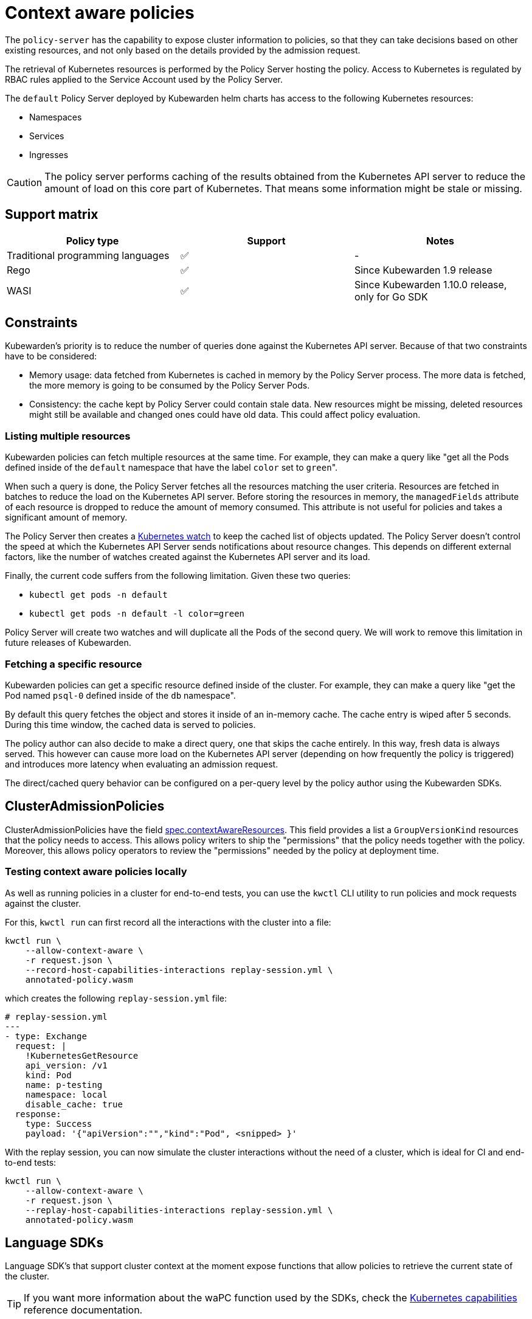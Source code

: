 = Context aware policies
:description: Context aware policies.
:doc-persona: ["kubewarden-policy-developer"]
:doc-topic: ["writing-policies", "specification", "context-aware-policies"]
:doc-type: ["reference"]
:keywords: ["kubewarden", "kubernetes", "policy specification", "context aware policies"]
:sidebar_label: Context aware policies
:current-version: {page-origin-branch}

The `policy-server` has the capability to expose cluster information to
policies,
so that they can take decisions based on other existing resources,
and not only based on the details provided by the admission request.

The retrieval of Kubernetes resources is performed by the Policy Server hosting the policy.
Access to Kubernetes is regulated by RBAC rules applied to the Service Account used by the Policy Server.

The `default` Policy Server deployed by Kubewarden helm charts has access to the following Kubernetes resources:

* Namespaces
* Services
* Ingresses

[CAUTION]
====
The policy server performs caching of the results obtained from the Kubernetes API server to reduce the amount of load on this core part of Kubernetes.
That means some information might be stale or missing.
====


== Support matrix

[cols=",^,"]
|===
| Policy type | Support | Notes

| Traditional programming languages
| ✅
| -

| Rego
| ✅
| Since Kubewarden 1.9 release

| WASI
| ✅
| Since Kubewarden 1.10.0 release, only for Go SDK
|===

== Constraints

Kubewarden's priority is to reduce the number of queries done against the Kubernetes API server. Because of that two constraints have to be
considered:

* Memory usage: data fetched from Kubernetes is cached in memory by the Policy Server process. The more data is fetched, the more memory is going
to be consumed by the Policy Server Pods.
* Consistency: the cache kept by Policy Server could contain stale data. New resources might be missing, deleted resources might still be
available and changed ones could have old data. This could affect policy evaluation.

=== Listing multiple resources

Kubewarden policies can fetch multiple resources at the same time. For example, they can make a query like
"get all the Pods defined inside of the `default` namespace that have the label `color` set to ``green``".

When such a query is done, the Policy Server fetches all the resources matching the user criteria. Resources are fetched in batches to reduce the
load on the Kubernetes API server.
Before storing the resources in memory, the `managedFields` attribute of each resource is dropped to reduce the amount of memory consumed.
This attribute is not useful for policies and takes a significant amount of memory.

The Policy Server then creates a https://kubernetes.io/docs/reference/using-api/api-concepts/#efficient-detection-of-changes[Kubernetes watch] to keep
the cached list of objects updated.
The Policy Server doesn't control the speed at which the Kubernetes API Server sends notifications about resource changes. This depends on different external
factors, like the number of watches created against the Kubernetes API server and its load.

Finally, the current code suffers from the following limitation. Given these two queries:

* `kubectl get pods -n default`
* `kubectl get pods -n default -l color=green`

Policy Server will create two watches and will duplicate all the Pods of the second query.
We will work to remove this limitation in future releases of Kubewarden.

=== Fetching a specific resource

Kubewarden policies can get a specific resource defined inside of the cluster. For example, they can make a query like
"get the Pod named `psql-0` defined inside of the `db` namespace".

By default this query fetches the object and stores it inside of an in-memory cache. The cache entry is wiped after 5 seconds.
During this time window, the cached data is served to policies.

The policy author can also decide to make a direct query, one that skips the cache entirely. In this way, fresh data is always
served. This however can cause more load on the Kubernetes API server (depending on how frequently the policy is triggered)
and introduces more latency when evaluating an admission request.

The direct/cached query behavior can be configured on a per-query level by the policy author using the Kubewarden SDKs.

== ClusterAdmissionPolicies

ClusterAdmissionPolicies have the field
https://doc.crds.dev/github.com/kubewarden/kubewarden-controller/policies.kubewarden.io/ClusterAdmissionPolicy/v1#spec-contextAwareResources[spec.contextAwareResources].
This field provides a list a `GroupVersionKind` resources that the policy needs to access.
This allows policy writers to ship the "permissions" that the policy needs together with the policy.
Moreover, this allows policy operators to review the "permissions" needed by the policy at deployment time.

=== Testing context aware policies locally

As well as running policies in a cluster for end-to-end tests,
you can use the `kwctl` CLI utility to run policies and mock requests against the cluster.

For this, `kwctl run` can first record all the interactions with the cluster into a file:

[subs="+attributes",console]
----
kwctl run \
    --allow-context-aware \
    -r request.json \
    --record-host-capabilities-interactions replay-session.yml \
    annotated-policy.wasm
----

which creates the following `replay-session.yml` file:

[subs="+attributes",yaml]
----
# replay-session.yml
---
- type: Exchange
  request: |
    !KubernetesGetResource
    api_version: /v1
    kind: Pod
    name: p-testing
    namespace: local
    disable_cache: true
  response:
    type: Success
    payload: '{"apiVersion":"","kind":"Pod", <snipped> }'
----

With the replay session,
you can now simulate the cluster interactions without the need of a cluster,
which is ideal for CI and end-to-end tests:

[subs="+attributes",console]
----
kwctl run \
    --allow-context-aware \
    -r request.json \
    --replay-host-capabilities-interactions replay-session.yml \
    annotated-policy.wasm
----

== Language SDKs

Language SDK's that support cluster context at the moment expose functions that allow policies to retrieve the current state of the cluster.

[TIP]
====
If you want more information about the waPC function used by the SDKs, check the xref:reference/spec/host-capabilities/06-kubernetes.adoc[Kubernetes capabilities] reference documentation.
====


=== Rust

See the functions exposing this functionality at the https://docs.rs/kubewarden-policy-sdk/0.8.7/kubewarden_policy_sdk[Rust SDK reference docs].

=== Go

See the functions exposing this functionality at the https://pkg.go.dev/github.com/kubewarden/policy-sdk-go[Go SDK reference docs].

== Rego policies

=== Gatekeeper

The context aware information is exposed under the `data.inventory` key, like Gatekeeper does.

The inventory is populated with the resources the policy has been granted access to via the `spec.contextAwareResources` field.

=== Open Policy Agent

The context aware information is exposed under the `data.kubernetes` key,
like
https://github.com/open-policy-agent/kube-mgmt[`kube-mgmt`]
does by default.

The inventory is populated with the resources the policy has been granted access to via the `spec.contextAwareResources` field.

